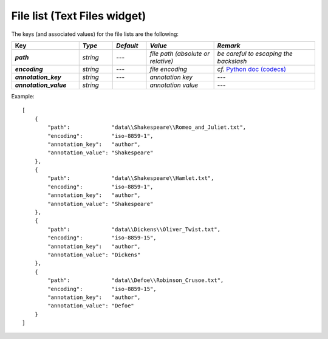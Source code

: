 File list (Text Files widget)
================================

The keys (and associated values) for the file lists are the following:

.. csv-table::
    :header: "Key", *Type*, *Default*, *Value*, *Remark*
    :stub-columns: 1
    :widths: 2 1 1 2 3
   
    *path*,  *string*,  ---, *file path (absolute or relative)*, *be careful to escaping the backslash*
    *encoding*, *string*, ---, *file encoding*, *cf.* `Python doc (codecs) <http://docs.python.org/2/library/codecs.html#standard-encodings>`_
    *annotation_key*, *string*, ---, *annotation key*, ---
    *annotation_value*, *string*, "", *annotation value*, ---


Example::

    [
        {
            "path":             "data\\Shakespeare\\Romeo_and_Juliet.txt",
            "encoding":         "iso-8859-1",
            "annotation_key":   "author",
            "annotation_value": "Shakespeare"
        },
        {
            "path":             "data\\Shakespeare\\Hamlet.txt",
            "encoding":         "iso-8859-1",
            "annotation_key":   "author",
            "annotation_value": "Shakespeare"
        },
        {
            "path":             "data\\Dickens\\Oliver_Twist.txt",
            "encoding":         "iso-8859-15",
            "annotation_key":   "author",
            "annotation_value": "Dickens"
        },
        {
            "path":             "data\\Defoe\\Robinson_Crusoe.txt",
            "encoding":         "iso-8859-15",
            "annotation_key":   "author",
            "annotation_value": "Defoe"
        }
    ]
